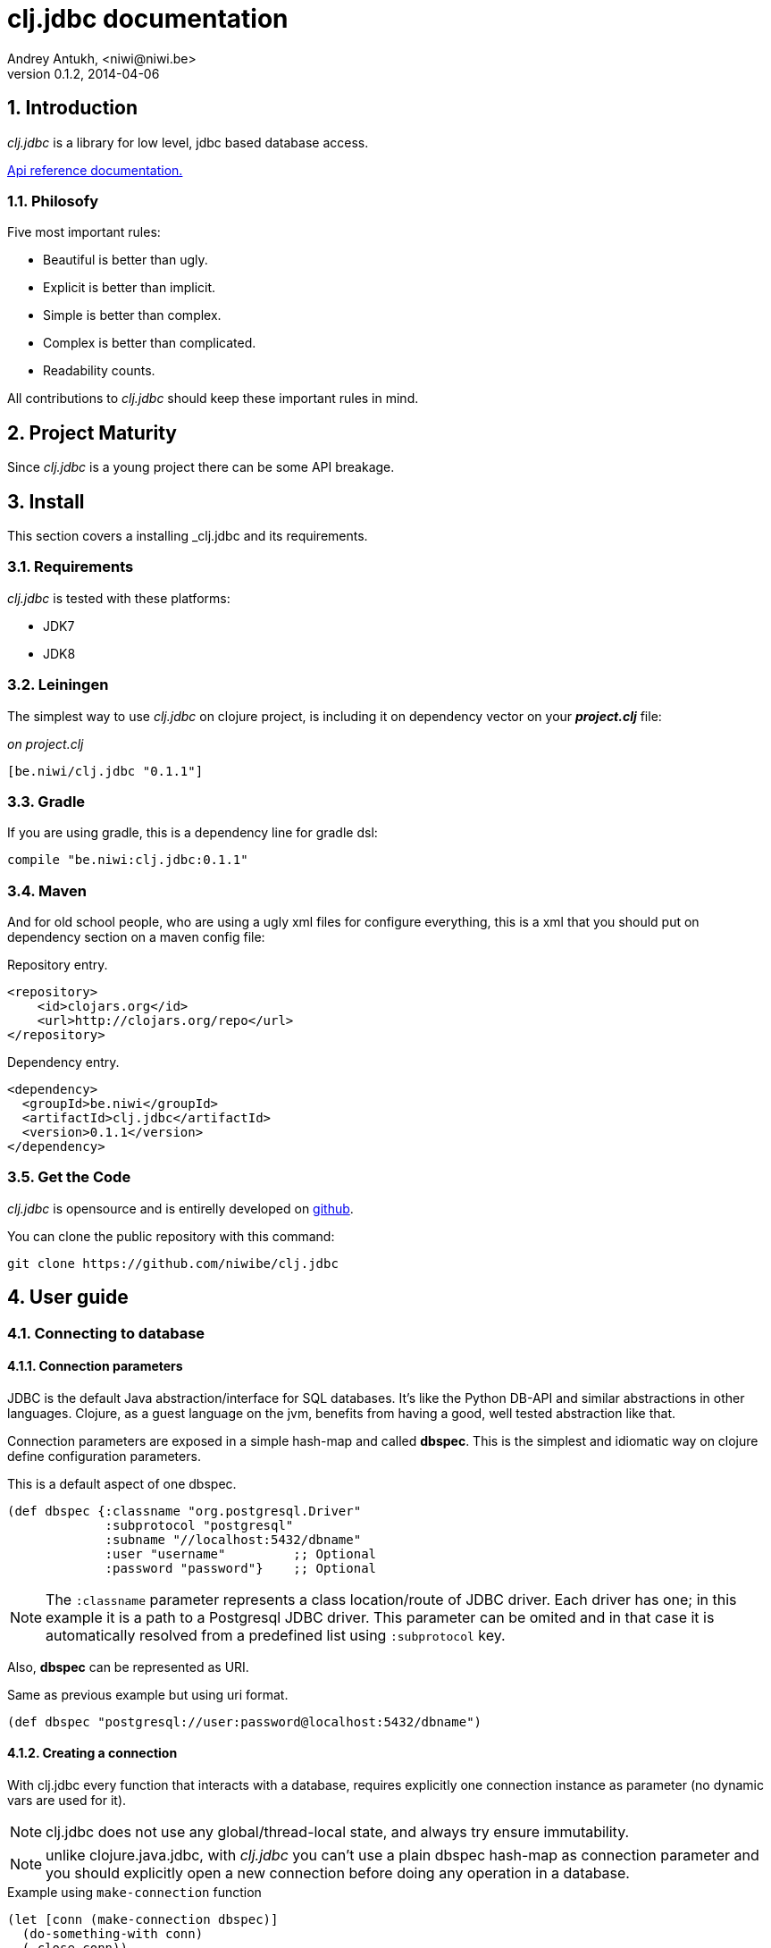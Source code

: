 clj.jdbc documentation
======================
Andrey Antukh, <niwi@niwi.be>
0.1.2, 2014-04-06

:toc:
:numbered:


Introduction
------------

_clj.jdbc_ is a library for low level, jdbc based database access.


link:api/index.html[Api reference documentation.]

Philosofy
~~~~~~~~~

Five most important rules:

- Beautiful is better than ugly.
- Explicit is better than implicit.
- Simple is better than complex.
- Complex is better than complicated.
- Readability counts.

All contributions to _clj.jdbc_ should keep these important rules in mind.


Project Maturity
----------------

Since _clj.jdbc_ is a young project there can be some API breakage.

Install
-------

This section covers a installing _clj.jdbc and its requirements.

Requirements
~~~~~~~~~~~~

_clj.jdbc_ is tested with these platforms:

- JDK7
- JDK8

Leiningen
~~~~~~~~~

The simplest way to use _clj.jdbc_ on clojure project, is including it on dependency
vector on your *_project.clj_* file:

._on project.clj_
[source,clojure]
----
[be.niwi/clj.jdbc "0.1.1"]
----

Gradle
~~~~~~

If you are using gradle, this is a dependency line for gradle dsl:

[source,groovy]
----
compile "be.niwi:clj.jdbc:0.1.1"
----

Maven
~~~~~

And for old school people, who are using a ugly xml files for configure everything,
this is a xml that you should put on dependency section on a maven config file:

.Repository entry.
[source,xml]
----
<repository>
    <id>clojars.org</id>
    <url>http://clojars.org/repo</url>
</repository>
----

.Dependency entry.
[source,xml]
----
<dependency>
  <groupId>be.niwi</groupId>
  <artifactId>clj.jdbc</artifactId>
  <version>0.1.1</version>
</dependency>
----


Get the Code
~~~~~~~~~~~~

_clj.jdbc_ is opensource and is entirelly developed on link:https://github.com/niwibe/clj.jdbc[github].

You can clone the public repository with this command:

[source,text]
----
git clone https://github.com/niwibe/clj.jdbc
----


User guide
----------

Connecting to database
~~~~~~~~~~~~~~~~~~~~~~

Connection parameters
^^^^^^^^^^^^^^^^^^^^^

JDBC is the default Java abstraction/interface for SQL databases.  It's like
the Python DB-API and similar abstractions in other languages.  Clojure, as a
guest language on the jvm, benefits from having a good, well tested abstraction
like that.

Connection parameters are exposed in a simple hash-map and called *dbspec*. This is the simplest
and idiomatic way on clojure define configuration parameters.

.This is a default aspect of one dbspec.
[source,clojure]
----
(def dbspec {:classname "org.postgresql.Driver"
             :subprotocol "postgresql"
             :subname "//localhost:5432/dbname"
             :user "username"         ;; Optional
             :password "password"}    ;; Optional
----

[NOTE]
====
The `:classname` parameter represents a class location/route of JDBC driver. Each driver has one; in
this example it is a path to a Postgresql JDBC driver.  This parameter can be omited and in that case
it is automatically resolved from a predefined list using `:subprotocol` key.
====

Also, *dbspec* can be represented as URI.

.Same as previous example but using uri format.
[source,clojure]
----
(def dbspec "postgresql://user:password@localhost:5432/dbname")
----


Creating a connection
^^^^^^^^^^^^^^^^^^^^^

With clj.jdbc every function that interacts with a database, requires explicitly
one connection instance as parameter (no dynamic vars are used for it).


NOTE: clj.jdbc does not use any global/thread-local state, and always try ensure immutability.

NOTE: unlike clojure.java.jdbc, with _clj.jdbc_ you can't use a plain dbspec hash-map as
connection parameter and you should explicitly open a new connection before doing any operation
in a database.

.Example using `make-connection` function
[source,clojure]
----
(let [conn (make-connection dbspec)]
  (do-something-with conn)
  (.close conn))
----

The `make-connection` function exposes a low level interface for creating a connection,
and delegates to user the connection resource management. A connection is not automatically
closed and is strongly recommended use of `with-open` macro for clear resource management.

.Better way.
[source,clojure]
----
(with-open [conn (make-connection dbspec)]
  (do-something-with conn))
----

However, the `with-connection` macro intends to be a high level abstraction and
works like `with-open` clojure macro. And this is an equivalent piece of code using
`with-connection` macro:

[source,clojure]
----
(with-connection [conn dbspec]
  (do-something-with conn))
----


Execute database commands
~~~~~~~~~~~~~~~~~~~~~~~~~

Execute raw sql statements
^^^^^^^^^^^^^^^^^^^^^^^^^^

The simplest way to execute a raw SQL is using the `execute!` function. It requires
an active connection on the first parameter followed by sql sentences:

[source,clojure]
----
(with-connection [conn dbspec]
  (execute! conn "CREATE TABLE foo (id serial, name text);"))
----


Execute parametrized SQL statements
^^^^^^^^^^^^^^^^^^^^^^^^^^^^^^^^^^^

Raw SQL statements work well for creating tables and similar operations, but
when you need to insert some data, especially if the data comes from untrusted
sources, the `execute!` function is not a good option.

For this problem, clj.jdbc exposes `execute-prepared!` function. It
accepts parametrized SQL and a list of groups of parameters that allow
execute amount of same operations with distinct parameters in bulk.

.Execute a simple insert SQL statement.
[source,clojure]
----
(let [sql "INSERT INTO foo VALUES (?, ?);"]
  (execute-prepared! conn sql ["Foo", 2]))
----

.Bulk insert example.
[source,clojure]
----
(let [sql "INSERT INTO foo VALUES (?, ?);"]
  (execute-prepared! conn sql ["Foo", 2] ["Bar", 3]))

;; This should emit this sql:
;;   INSERT INTO foo VALUES ('Foo', 2);
;;   INSERT INTO foo VALUES ('Bar', 3);
----


Make queries
~~~~~~~~~~~~

The basic way to query adatabase is using the `query` function.

`query` function, given an active connection and parametrized sql, executes it and returns
a evaluated result (as vector of records):

[source,clojure]
----
(let [sql    ["SELECT id, name FROM people WHERE age > ?", 2]
      result (query sql)]
  (doseq [row results]
  (println row))))

;; It should print this:
;; => {:id 1 :name "Foo"}
;; => {:id 2 :name "Bar"}
----

Parametrized sql can be:

- Vector with first element a sql string following with parameters
- Native string (sql query without parameters)
- Instance of `PreparedStatement`
- Instance of any type that implements `ISQLStatement` protocol.

[NOTE]
====
This method seems usefull en most of cases but can not works well with
queries that returns a lot of results. For this purpose, exists cursor
type queries that are explained on xref:cursor-queries[Advanced usage] section.
====


Transactions
~~~~~~~~~~~~

Getting start with transactions
^^^^^^^^^^^^^^^^^^^^^^^^^^^^^^^

All transactions related functions on _clj.jdbc_ are exposed on `jdbc.transaction` namespace
and if you need transactions on your code, you should import it:

[source,clojure]
----
(require '[jdbc.transaction :as tx])
----


The most idiomatic way to wrap some code in transaction, is using `with-transaction`
macro:

[source,clojure]
----
(tx/with-transaction conn
  (do-thing-first conn)
  (do-thing-second conn))
----

[NOTE]
====
_clj.jdbc_ does not uses any dynamic thread-local vars for store the transaction state
for a connection. Instead of that, it overwrites lexical scope value of `conn` with new
connection that has a transactional state.
====


Low level transaction primitives
^^^^^^^^^^^^^^^^^^^^^^^^^^^^^^^^

Behind the scene of `with-transaction` macro, _clj.jdbc_ has uses `call-in-transaction`
function.

It, given an active connection as first parameter and function that you want execute in a
transaction as second parameter, executes it in a database transaction. The function should accept
a connection as first parameter.

[source,clojure]
----
(tx/call-in-transaction conn (fn [conn] (do-something-with conn)))
----


[NOTE]
====
clj.jdbc in contrast to java.jdbc, handles well nested transactions. So making all
code wrapped in transaction block truly atomic independenty of transaction nesting.

If you want extend o change a default transaction strategy, see
xref:transaction-strategy[Transaction Strategy section].
====


Isolation Level
^^^^^^^^^^^^^^^

clj.jdbc by default does nothing with isolation level and keep it with default values.

.You can set isolation level on creating a connection specifying it on your dbspec.
[source,clojure]
----
(def dbsoec {:subprotocol "h2"
             :subname "mem:"
             :isolation-level :serializable})
----

.Or set it on execute a transaction
[source, clojure]
----
(call-in-transaction conn do-something {:isolation-level :serializable})

;; Or...

(with-transaction conn {:isolation-level :serializable}
  (do-something conn))
----

This is a list of supported options:

- `:read-uncommited` - Set read uncommited isolation level
- `:read-commited` - Set read committed isolation level
- `:repeatable-read` - Set repeatable reads isolation level
- `:serializable` - Set serializable isolation level
- `:none` - Use this option to indicate to clj.jdbc to do nothing and keep default behavior.

You can read more about it on link:http://en.wikipedia.org/wiki/Isolation_(database_systems)[wikipedia].

WARNING: not all jdbc providers supports here listed isolation levels.


Read-Only transactions
^^^^^^^^^^^^^^^^^^^^^^

In some circumstances, mainly when you are using strictest isolation-level, you may want
indicate to database which query is really readonly allowing to database server make some optiomizations
for this operation.

.You can set transaction readonly using transaction options
[source, clojure]
----
(with-transaction conn {:isolation-level :serializable :read-only true}
  (query-something conn))
----

Advanced usage
--------------

[[cursor-queries]]
Server Side Cursors
~~~~~~~~~~~~~~~~~~~

By default, most of jdbc drivers prefetches all results in memory that make totally useless use lazy
structures for fetching data. To our luck, some databases implements server side cursors that
avoids these behavior.

If you have an extremely large resultset and you want retrieve it and process each item, it is exactly what you need.

_clj.jdbc_ for this purpose, exposes `with-query` macro that uses server side cursors inside
and exposes a lazy seq of records (instead of full evaluated vector) in a created macro context:

[source,clojure]
----
(let [sql ["SELECT id, name FROM people;"]]
  (with-query conn sql results
    (doseq [row results]
      (println row))))
----

[NOTE]
====
`with-query` macro implicitly ensures that all code insinde a created context are executed 
on one transaction or subtransaction. This is mandatory because a server side cursors only works 
inside one transaction.
====


Low level query interface
~~~~~~~~~~~~~~~~~~~~~~~~~

All functions that executes queries, uses `make-query` function behind the scenes. Is a low
level interface for access to query functionality.

This function has distinct behavior in comparison with his high level siblings. It returns a
`jdbc.types.resultset.ResultSet` instance that works as clojure persistent map and contains
these keys:

- `:stmt` key contains a statement instance used for make a query.
- `:rs` key contains a raw `java.sql.ResultSet` instance.
- `:data` key contains a real results as lazy-seq or vector depending on parameters.


.Example using `make-query` function
[source,clojure]
----
(let [sql    ["SELECT id, name FROM people WHERE age > ?", 2]
      result (make-query conn sql)]
  (doseq [row (:data result)]
    (println row))
  (.close result))
----

[NOTE]
====
You can see the api documentation to know more about it, but mainly it is
a container that mantains a reference to the original java jdbc objects
which are used for executing a query.
====

WARNING: `make-query` is a low level interface and you must be careful to use it.

[[connection-pool]]
Connection pool
~~~~~~~~~~~~~~~

All good database library should come with connection pool support.

Java ecosystem comes with various connection pool implementations for jdbc and clj.jdbc
comes with following interfaces:

c3p0
^^^^

c3p0 is an easy-to-use library for making traditional JDBC drivers "enterprise-ready" by
augmenting them with functionality defined by the jdbc3 spec

Install
+++++++

._on project.clj_
[source, clojure]
----
[be.niwi/clj.jdbc-c3p0 "0.1.1"]
----

Usage
+++++

For use a connection pool, you should convert your plain dbspec to datasource-dbspec using
helper function:

[source,clojure]
----
(require '[jdbc.pool.c3p0 :as pool])
(def dbspec (pool/make-datasource-spec {:classname "org.postgresql.Driver"
                                        :subprotocol "postgresql"
                                        :subname "//localhost:5432/dbname"}))
;; dbspec now contains :datasource key with javax.sql.DataSource instance
;; instead of plain dbspec with connection parameters. This dbspec should be used
;; like a plain dbspec for open new connection.
----

Apache-Commons DBCP
^^^^^^^^^^^^^^^^^^^

Database connection pooling services from Apache-Commons

Install
+++++++

._on project.clj_
[source, clojure]
----
[be.niwi/clj.jdbc-dbcp "0.1.1"]
----

Usage
+++++

For use a connection pool, you should convert your plain dbspec to datasource-dbspec using
helper function:

[source,clojure]
----
(require '[jdbc.pool.dbcp :as pool])
(def dbspec (pool/make-datasource-spec {:classname "org.postgresql.Driver"
                                        :subprotocol "postgresql"
                                        :subname "//localhost:5432/dbname"}))
----

NOTE: this is a recommended implementation for connection pooling.

[[transaction-strategy]]
Transaction strategy
~~~~~~~~~~~~~~~~~~~~

Transactions strategy on _clj.jdbc_ are implemented using protocols having default implementation explained
in previous sections. This approach, allows easy way to extend, customize or completely change a transaction
strategy for your application.

If you want an other strategy, you should create a new type and implement `ITransactionStrategy` protocol.

.Sample dummy transaction strategy.
[source,clojure]
----
(defrecord DummyTransactionStrategy []
  tx/ITransactionStrategy
  (begin! [_ conn opts] conn)
  (rollback! [_ conn opts] conn)
  (commit! [_ conn opts] conn))
----

You can specify that transaction strategy to use with these two ways:

.Using `with-transaction-strategy` macro
[source,clojure]
----
(with-connection [conn dbspec]
  (with-transaction-strategy conn (DummyTransactionStrategy.)
    (do-some-thing conn)))
----

.Using `wrap-transaction-strategy` function:
[source,clojure]
----
(with-open [conn (-> (make-connection dbspec)
                     (wrap-transaction-strategy (DummyTransactionStrategy.)))]
  (do-some-thing conn))
----

Extend sql types
~~~~~~~~~~~~~~~~

All related to type handling/conversion are exposed on `jdbc.types` namespace.

If you want extend some type/class for use it as jdbc parameter without explicit conversion
to sql compatible type, you should extend your type with `jdbc.types/ISQLType` protocol.

This is a sample example to extend a java String[] (string array) for pass it as parameter
to database field that correspons to postgresql text array on a database:

[source,clojure]
----
(extend-protocol ISQLType
  ;; Obtain a class for string array
  (class (into-array String []))

  (set-stmt-parameter! [this conn stmt index]
    (let [raw-conn        (:connection conn)
          prepared-value  (as-sql-type this conn)
          array           (.createArrayOf raw-conn "text" prepared-value)]
      (.setArray stmt index array)))

  (as-sql-type [this conn] this))
----

Now, you can pass a string array as jdbc parameter that is automaticlay converted
to sql array and assigned properly to prepared statement:

[source,clojure]
----
(with-connection [conn pg-dbspec]
  (execute! conn "CREATE TABLE arrayfoo (id integer, data text[]);")
  (let [mystringarray (into-array String ["foo" "bar"])]
    (execute-prepared! conn "INSERT INTO arrayfoo VALUES (?, ?);"
                       [1, mystringarray])))
----


clj.jdbc also exposes `jdbc.types/ISQLResultSetReadColumn` protocol that encapsulates
a backward conversions from sql types to user defined types.


How to contribute?
------------------

**clj.jdbc** unlike clojure and other clojure contrib libs, does not have much
restrictions for contribute. Just follow the following steps depending on the
situation:

**Bugfix**:

- Fork github repo.
- Fix a bug/typo on new branch.
- Make a pull-request to master.

**New feature**:

- Open new issue with new feature purpose.
- If it is accepted, follow same steps as "bugfix".


Faq
---

Why another jdbc wrapper?
~~~~~~~~~~~~~~~~~~~~~~~~~

This is a incomplete list of reasons:

- Connection management should be explicit. clj.jdbc has a clear differentiation
  between connection and dbspec without unnecessary nesting controls and with explicit
  resource management (using `with-open` or other specific macros for it, see the
  examples).
- clj.jdbc has full support for all the transactions api, with the ability to set the
  database isolation level and use nested transactions (savepoints).
  It creates a new transaction if no other transaction is active but,
  when invoked within the context of an already existing transaction, it creates a savepoint.
- clj.jdbc supports extend or overwrite a transaction management if a default
  behavior is not sufficient for you.
- clj.jdbc has native support for connection pools.
- clj.jdbc has a simpler implementation than clojure.java.jdbc. It has no more
  complexity than necessary for each available function in public api. +
  +
  As an example:
  * clojure.java.jdbc has a lot boilerplate connection management around all functions
    that receives dbspec. It doesn't has well designed connection management. +
    +
    Ex: functions like `create!` can receive plain dbspec or a connection. If you are
    curious, take a look to `with-db-connection` implementation of clojure.java.jdbc
    and compare it with `with-connection` of clj.jdbc. You are going to give account of the
    hidden unnecesary complexity found on clojure.java.jdbc. +
    +
    clojure.java.jdbc has inconsistent connection management. In contrast, with clj.jdbc,
    a connection should be created explicitly befor use any other function that
    requires one connection.

    * clojure.java.jdbc has repeated transaction handling on each CRUD method
    (insert!, drop!, etc...). With clj.jdbc, if you want that some code to run in a
    transaction, you should wrap it in a transaction context explicitly, using the
    `with-transaction` macro (see the transactions section for more information).

- Much more documentation ;) (a project without documentation is a project that doesn't
  really exist).


clj.jdbc has better performance than java.jdbc?
~~~~~~~~~~~~~~~~~~~~~~~~~~~~~~~~~~~~~~~~~~~~~~~

Mostly **Yes**, _clj.jdbc_  by default has better performance than java.jdbc. You can
run the micro benchmark code on your environment with: `lein with-profile bench run`

On my environments, the result is:

[source,text]
----
[3/5.0.5]niwi@niwi:~/clj.jdbc> lein with-profile bench run
Simple query without connection overhead.
java.jdbc:
"Elapsed time: 673.890131 msecs"
clj.jdbc:
"Elapsed time: 450.329706 msecs"
Simple query with connection overhead.
java.jdbc:
"Elapsed time: 2490.233925 msecs"
clj.jdbc:
"Elapsed time: 2239.524395 msecs"
Simple query with transaction.
java.jdbc:
"Elapsed time: 532.151667 msecs"
clj.jdbc:
"Elapsed time: 475.982354 msecs"
----


Why clj.jdbc does not include dsl for working with sql as clojure.java.jdbc 0.3?
~~~~~~~~~~~~~~~~~~~~~~~~~~~~~~~~~~~~~~~~~~~~~~~~~~~~~~~~~~~~~~~~~~~~~~~~~~~~~~~~
[quote, Douglas McIlroy, http://en.wikipedia.org/wiki/Douglas_McIlroy]
____
Write programs that do one thing and do it well.
____

clj.jdbc is a wrapper for Java JDBC interface, it doesn't intend provide helpers
for avoid sql usage. There already are a good number of DSLs for working with SQL.
clj.jdbc will not reinvent the wheel. +
One example of a good dsl for build sql: https://github.com/r0man/sqlingvo

This is a fork of clojure.java.jdbc?
~~~~~~~~~~~~~~~~~~~~~~~~~~~~~~~~~~~~

No. Is just a alternative implementation.


License
-------

clj.jdbc are writen from scratch and is licensed under Apache 2.0 license:

----
Copyright 2013 Andrey Antukh <niwi@niwi.be>

Licensed under the Apache License, Version 2.0 (the "License")
you may not use this file except in compliance with the License.
You may obtain a copy of the License at

    http://www.apache.org/licenses/LICENSE-2.0

Unless required by applicable law or agreed to in writing, software
distributed under the License is distributed on an "AS IS" BASIS,
WITHOUT WARRANTIES OR CONDITIONS OF ANY KIND, either express or implied.
See the License for the specific language governing permissions and
limitations under the License.
----

You can see a full license on LICENSE file located on the root of the project
repo.

Additionaly, I want give thanks to `clojure.java.jdbc` developers for a good
initial work. Some intial ideas for clj.jdbc are taken from it.